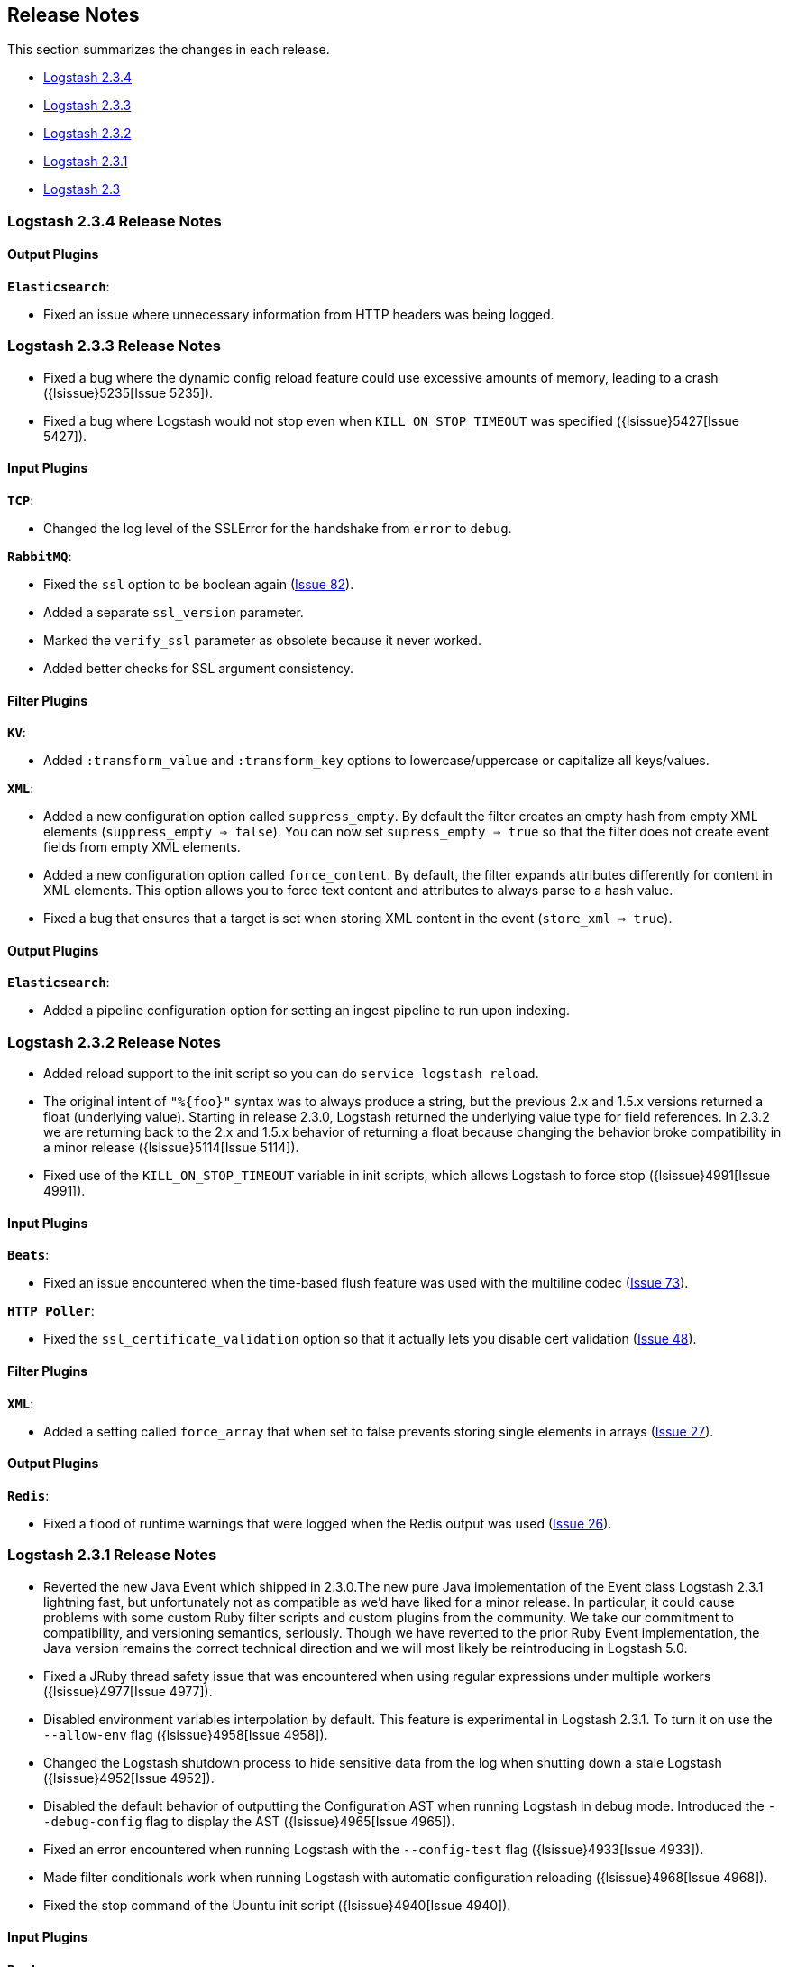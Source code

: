 [[releasenotes]]
== Release Notes

This section summarizes the changes in each release.

* <<logstash-2-3-4,Logstash 2.3.4>>
* <<logstash-2-3-3,Logstash 2.3.3>>
* <<logstash-2-3-2,Logstash 2.3.2>>
* <<logstash-2-3-1,Logstash 2.3.1>>
* <<logstash-2-3,Logstash 2.3>>

[[logstash-2-3-4]]
=== Logstash 2.3.4 Release Notes

[float]
==== Output Plugins

*`Elasticsearch`*:

* Fixed an issue where unnecessary information from HTTP headers was being logged. 

[[logstash-2-3-3]]
=== Logstash 2.3.3 Release Notes

* Fixed a bug where the dynamic config reload feature could use excessive amounts of memory, leading to a crash ({lsissue}5235[Issue 5235]).
* Fixed a bug where Logstash would not stop even when `KILL_ON_STOP_TIMEOUT` was specified ({lsissue}5427[Issue 5427]).

[float]
==== Input Plugins

*`TCP`*:

* Changed the log level of the SSLError for the handshake from `error` to `debug`.

*`RabbitMQ`*:

* Fixed the `ssl` option to be boolean again (https://github.com/logstash-plugins/logstash-input-rabbitmq/issues/82[Issue 82]).
* Added a separate `ssl_version` parameter.
* Marked the `verify_ssl` parameter as obsolete because it never worked.
* Added better checks for SSL argument consistency.

[float]
==== Filter Plugins

*`KV`*:

* Added `:transform_value` and `:transform_key` options to lowercase/uppercase or capitalize all keys/values.

*`XML`*:

* Added a new configuration option called `suppress_empty`. By default the filter creates an empty hash from empty
XML elements (`suppress_empty => false`). You can now set `supress_empty => true` so that the filter does not create
event fields from empty XML elements.
* Added a new configuration option called `force_content`. By default, the filter expands attributes differently for content in XML elements. This option allows you to force text content and attributes to always parse to a hash value.
* Fixed a bug that ensures that a target is set when storing XML content in the event (`store_xml => true`).

[float]
==== Output Plugins

*`Elasticsearch`*:

* Added a pipeline configuration option for setting an ingest pipeline to run upon indexing.

[[logstash-2-3-2]]
=== Logstash 2.3.2 Release Notes

* Added reload support to the init script so you can do `service logstash reload`.
* The original intent of `"%{foo}"` syntax was to always produce a string, but the previous 2.x and 1.5.x versions
returned a float (underlying value). Starting in release 2.3.0, Logstash returned the underlying value type for
field references. In 2.3.2 we are returning back to the 2.x and 1.5.x behavior of returning a float because changing
the behavior broke compatibility in a minor release ({lsissue}5114[Issue 5114]).
* Fixed use of the `KILL_ON_STOP_TIMEOUT` variable in init scripts, which allows Logstash to force stop ({lsissue}4991[Issue 4991]).
   
[float]
==== Input Plugins

*`Beats`*:

* Fixed an issue encountered when the time-based flush feature was used with the multiline codec
(https://github.com/logstash-plugins/logstash-input-beats/issues/73[Issue 73]).

*`HTTP Poller`*:

* Fixed the `ssl_certificate_validation` option so that it actually lets you disable cert validation 
(https://github.com/logstash-plugins/logstash-input-http_poller/issues/48[Issue 48]).

[float]
==== Filter Plugins

*`XML`*:

* Added a setting called `force_array` that when set to false prevents storing single elements in arrays
(https://github.com/logstash-plugins/logstash-filter-xml/issues/27[Issue 27]).

[float]
==== Output Plugins

*`Redis`*:

* Fixed a flood of runtime warnings that were logged when the Redis output was used (https://github.com/logstash-plugins/logstash-output-redis/issues/26[Issue 26]).

[[logstash-2-3-1]]
=== Logstash 2.3.1 Release Notes

* Reverted the new Java Event which shipped in 2.3.0.The new pure Java implementation of the Event class Logstash 2.3.1 lightning fast, but unfortunately not as compatible as we’d have liked for a minor release. In particular, it could cause problems with some custom Ruby filter scripts and custom plugins from the community. We take our commitment to compatibility, and versioning semantics, seriously. Though we have reverted to the prior Ruby Event implementation, the Java version remains the correct technical direction and we will most likely be reintroducing in Logstash 5.0.
* Fixed a JRuby thread safety issue that was encountered when using regular expressions under multiple workers
({lsissue}4977[Issue 4977]).
* Disabled environment variables interpolation by default. This feature is experimental in Logstash 2.3.1. To turn it on use the `--allow-env` flag ({lsissue}4958[Issue 4958]). 
* Changed the Logstash shutdown process to hide sensitive data from the log when shutting down a stale Logstash
({lsissue}4952[Issue 4952]).
* Disabled the default behavior of outputting the Configuration AST when running Logstash in debug mode. Introduced the `--debug-config` flag to display the AST ({lsissue}4965[Issue 4965]).
* Fixed an error encountered when running Logstash with the `--config-test` flag ({lsissue}4933[Issue 4933]).
* Made filter conditionals work when running Logstash with automatic configuration reloading ({lsissue}4968[Issue 4968]).
* Fixed the stop command of the Ubuntu init script ({lsissue}4940[Issue 4940]).

[float]
==== Input Plugins

*`Beats`*:

* Changed when the identity map is used. Now it's only used when the configuration specifies the multiline codec 
(https://github.com/logstash-plugins/logstash-input-beats/pull/70[Issue 70]).


[[logstash-2-3]]
=== Logstash 2.3 Release Notes

* Added dynamic config, a new feature to track config file for changes and restart the 
  pipeline (same process) with updated config changes. This feature can be enabled in two 
  ways: Passing a CLI long-form option `--auto-reload` or with short-form `-r`. Another 
  option, `--reload-interval <seconds>` controls how often LS should check the config files 
  for changes. Alternatively, if you don't start with the CLI option, you can send SIGHUP 
  or `kill -1` signal to LS to reload the config file, and restart the pipeline ({lsissue}4513[Issue 4513]).
* Added support to evaluate environment variables inside the Logstash config. You can also specify a 
  default if the variable is not defined. The syntax is `${myVar:default}` ({lsissue}3944[Issue 3944]).
* Added ability to configure custom garbage collection log file using `$LS_LOG_DIR`.
* Deprecated `bin/plugin` in favor of `bin/logstash-plugin`. In the next major version `bin/plugin` will 
  be removed to prevent `PATH` being polluted when other components of the Elastic stack are installed on 
  the same instance ({lsissue}4891[Issue 4891]).
* Fixed a bug where new pipeline might break plugins by calling the `register` method twice causing 
  undesired behavior ({lsissue}4851[Issue 4851]).
* Made `JAVA_OPTS` and `LS_JAVA_OPTS` work consistently on Windows ({lsissue}4758[Issue 4758]).
* Fixed a bug where specifying JMX parameters in `LS_JAVA_OPTS` caused Logstash not to restart properly
  ({lsissue}4319[Issue 4319]).
* Fixed a bug where upgrading plugins with Manticore threw an error and sometimes corrupted installation ({lsissue}4818[Issue 4818]).
* Removed milestone warning that was displayed when the `--pluginpath` option was used to load plugins ({lsissue}4562[Issue 4562]).
* Upgraded to JRuby 1.7.24.
* Reverted default output workers to 1. Previously we had made output workers the same as number of pipeline workers ({lsissue}4877[Issue 4877]). 

[float]
==== Input Plugins

*`Beats`*:

* Enhanced to verify client certificates against CA (https://github.com/logstash-plugins/logstash-input-beats/issues/8[Issue 8]).

*`RabbitMQ`*:

* Breaking Change: Metadata is now disabled by default because it was regressing performance.
* Improved performance by using an internal queue and bulk ACKs.

*`Redis`*:

* Increased the batch_size to 100 by default. This provides a big jump in throughput and 
  reduction in CPU utilization (https://github.com/logstash-plugins/logstash-input-redis/issues/25[Issue 25]).

*`JDBC`*:

* Added retry connection feature (https://github.com/logstash-plugins/logstash-input-http/issues/33[Issue 33]).

[float]
==== Filter Plugins

*`DNS`*:

* Improved performance by adding caches to both successful and failed requests.
* Added support for retrying with the `:max_retries` setting.
* Lowered the default value of timeout from 2 to 0.5 seconds.

[float]
==== Output Plugins

*`Elasticsearch`*:

* Bumped minimum Manticore version to 0.5.4 which fixes a memory leak when sniffing 
  is used (https://github.com/logstash-plugins/logstash-output-elasticsearch/issues/392[Issue 392]).
* Fixed bug when updating documents with doc_as_upsert and scripting.   
* Made error messages more verbose and easier to parse by humans.
* Retryable failures are now logged at the info level instead of warning.


